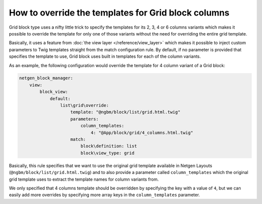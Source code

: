 How to override the templates for Grid block columns
====================================================

Grid block type uses a nifty little trick to specify the templates for its 2, 3,
4 or 6 columns variants which makes it possible to override the template for
only one of those variants without the need for overriding the entire grid
template.

Basically, it uses a feature from :doc:`the view layer </reference/view_layer>`
which makes it possible to inject custom parameters to Twig templates straight
from the match configuration rule. By default, if no parameter is provided that
specifies the template to use, Grid block uses built in templates for each of
the column variants.

As an example, the following configuration would override the template for 4
column variant of a Grid block:

.. code-block:: yaml

    netgen_block_manager:
        view:
            block_view:
                default:
                    list\grid\override:
                        template: "@ngbm/block/list/grid.html.twig"
                        parameters:
                            column_templates:
                                4: "@App/block/grid/4_columns.html.twig"
                        match:
                            block\definition: list
                            block\view_type: grid

Basically, this rule specifies that we want to use the original grid template
available in Netgen Layouts (``@ngbm/block/list/grid.html.twig``) and to also
provide a parameter called ``column_templates`` which the original grid template
uses to extract the template names for column variants from.

We only specified that 4 columns template should be overridden by specifying the
key with a value of ``4``, but we can easily add more overrides by specifying
more array keys in the ``column_templates`` parameter.
